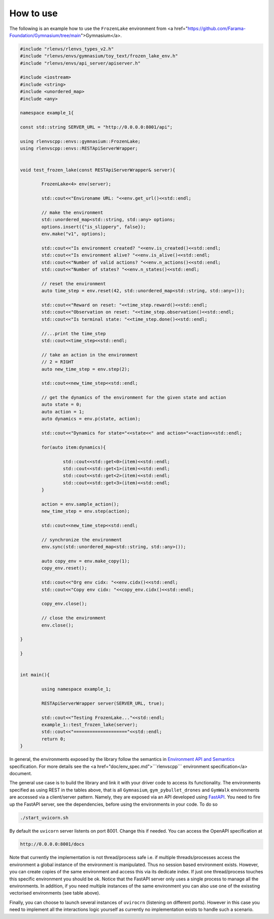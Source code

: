 How to use 
=============

The following is an example how to use the 
``FrozenLake``   environment from <a href="https://github.com/Farama-Foundation/Gymnasium/tree/main">Gymnasium</a>.

.. code-block::

	#include "rlenvs/rlenvs_types_v2.h"
	#include "rlenvs/envs/gymnasium/toy_text/frozen_lake_env.h"
	#include "rlenvs/envs/api_server/apiserver.h"

	#include <iostream>
	#include <string>
	#include <unordered_map>
	#include <any>

	namespace example_1{

	const std::string SERVER_URL = "http://0.0.0.0:8001/api";

	using rlenvscpp::envs::gymnasium::FrozenLake;
	using rlenvscpp::envs::RESTApiServerWrapper;


	void test_frozen_lake(const RESTApiServerWrapper& server){

		FrozenLake<4> env(server);

		std::cout<<"Environame URL: "<<env.get_url()<<std::endl;

		// make the environment
		std::unordered_map<std::string, std::any> options;
		options.insert({"is_slippery", false});
		env.make("v1", options);

		std::cout<<"Is environment created? "<<env.is_created()<<std::endl;
		std::cout<<"Is environment alive? "<<env.is_alive()<<std::endl;
		std::cout<<"Number of valid actions? "<<env.n_actions()<<std::endl;
		std::cout<<"Number of states? "<<env.n_states()<<std::endl;

		// reset the environment
		auto time_step = env.reset(42, std::unordered_map<std::string, std::any>());

		std::cout<<"Reward on reset: "<<time_step.reward()<<std::endl;
		std::cout<<"Observation on reset: "<<time_step.observation()<<std::endl;
		std::cout<<"Is terminal state: "<<time_step.done()<<std::endl;

		//...print the time_step
		std::cout<<time_step<<std::endl;

		// take an action in the environment
		// 2 = RIGHT
		auto new_time_step = env.step(2);

		std::cout<<new_time_step<<std::endl;

		// get the dynamics of the environment for the given state and action
		auto state = 0;
		auto action = 1;
		auto dynamics = env.p(state, action);

		std::cout<<"Dynamics for state="<<state<<" and action="<<action<<std::endl;

		for(auto item:dynamics){

			std::cout<<std::get<0>(item)<<std::endl;
			std::cout<<std::get<1>(item)<<std::endl;
			std::cout<<std::get<2>(item)<<std::endl;
			std::cout<<std::get<3>(item)<<std::endl;
		}
		
		action = env.sample_action();
		new_time_step = env.step(action);

		std::cout<<new_time_step<<std::endl;
		
		// synchronize the environment
		env.sync(std::unordered_map<std::string, std::any>());
		
		auto copy_env = env.make_copy(1);
		copy_env.reset();
		
		std::cout<<"Org env cidx: "<<env.cidx()<<std::endl;
		std::cout<<"Copy env cidx: "<<copy_env.cidx()<<std::endl;
		
		copy_env.close();

		// close the environment
		env.close();

	}

	}


	int main(){

		using namespace example_1;
		
		RESTApiServerWrapper server(SERVER_URL, true);

		std::cout<<"Testing FrozenLake..."<<std::endl;
		example_1::test_frozen_lake(server);
		std::cout<<"===================="<<std::endl;
		return 0;
	}




In general, the environments exposed by the library  
follow the semantics in `Environment API and Semantics <https://github.com/deepmind/dm_env/blob/master/docs/index.md>`_ specification.
For more details see the <a href="doc/env_spec.md">```rlenvscpp``` environment specification</a> document.

The general use case is to build the library and link it with your driver code to access its functionality.
The environments specified as using REST in the tables above, that is all ``Gymnasium``, ``gym_pybullet_drones`` and ``GymWalk`` 
environments are accessed via a client/server pattern. Namely, they are exposed via an API developed using 
`FastAPI <https://fastapi.tiangolo.com/>`_.
You need to fire up the FastAPI server, see the dependencies, before using the environments in your code. 
To do so

.. code-block::

   ./start_uvicorn.sh


By default the ``uvicorn`` server listents on port 8001. Change this if needed. You can access the OpenAPI specification at

.. code-block::

	http://0.0.0.0:8001/docs


Note that currently the implementation is not thread/process safe i.e. if multiple threads/processes access the environment
a global instance of the environment is manipulated. Thus no session based environment exists.
However, you can create copies of the same environment and access this via its dedicate index.
If just one thread/process touches this specific environment you should be ok.
Notice that the FastAPI server only uses a single process to manage all the environments.
In addition, if  you need multiple instances of the same environment you can also  use one 
of the exissting vectorised environments (see table above).

Finally,   you can choose to launch several instances of ``uvirocrn`` (listening on different ports). 
However in this case you need to implement all the interactions logic yourself as currently no implementation exists to handle such a scenario.
